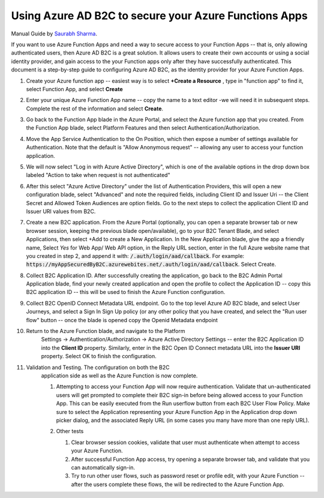 ================================================================================
Using Azure AD B2C to secure your Azure Functions Apps
================================================================================

Manual Guide by
`Saurabh Sharma <https://docs.microsoft.com/answers/answers/40449/view.html>`_.

If you want to use Azure Function Apps and need a way to secure access
to your Function Apps -- that is, only allowing authenticated users,
then Azure AD B2C is a great solution. It allows users to create their
own accounts or using a social identity provider, and gain access to the
your Function apps only after they have successfully authenticated. This
document is a step-by-step guide to configuring Azure AD B2C, as the
identity provider for your Azure Function Apps.

#.  Create your Azure function app -- easiest way is to select **+Create
    a Resource** , type in "function app" to find it, select Function
    App, and select **Create**

    .. image:: ./secure-azure-function-apps-with-microsoft-b2c/01.png
       :alt: 1

#.  Enter your unique Azure Function App name -- copy the name to a text
    editor -we will need it in subsequent steps. Complete the rest of
    the information and select **Create**.

    .. image:: ./secure-azure-function-apps-with-microsoft-b2c/02.png
       :alt: 2

#.  Go back to the Function App blade in the Azure Portal, and select
    the Azure function app that you created. From the Function App
    blade, select Platform Features and then select
    Authentication/Authorization.

    .. image:: ./secure-azure-function-apps-with-microsoft-b2c/03.png
       :alt: 3

#.  Move the App Service Authentication to the On Position, which then
    expose a number of settings available for Authentication. Note that
    the default is "Allow Anonymous request" -- allowing any user to
    access your function application.

    .. image:: ./secure-azure-function-apps-with-microsoft-b2c/04.png
       :alt: 4

#.  We will now select "Log in with Azure Active Directory", which is
    one of the available options in the drop down box labeled "Action to
    take when request is not authenticated"

    .. image:: ./secure-azure-function-apps-with-microsoft-b2c/05.png
       :alt: 5

#.  After this select "Azure Active Directory" under the list of
    Authentication Providers, this will open a new configuration blade,
    select "Advanced" and note the required fields, including Client ID
    and Issuer Uri -- the Client Secret and Allowed Token Audiences are
    option fields. Go to the next steps to collect the application
    Client ID and Issuer URI values from B2C.

    .. image:: ./secure-azure-function-apps-with-microsoft-b2c/06.png
       :alt: 6

#.  Create a new B2C application. From the Azure Portal (optionally, you
    can open a separate browser tab or new browser session, keeping the
    previous blade open/available), go to your B2C Tenant Blade, and
    select Applications, then select +Add to create a New Application.
    In the New Application blade, give the app a friendly name, Select
    *Yes* for Web App/ Web API option, in the Reply URL section,
    enter in the full Azure website name that you created in step 2, and
    append it with: :code:`/.auth/login/aad/callback`. For example:
    :code:`https://myAppSecuredByB2C.azurewebites.net/.auth/login/aad/callback`.
    Select Create.

    .. image:: ./secure-azure-function-apps-with-microsoft-b2c/07.png
       :alt: 7

#.  Collect B2C Application ID. After successfully creating the
    application, go back to the B2C Admin Portal Application blade, find
    your newly created application and open the profile to collect the
    Application ID -- copy this B2C application ID -- this will be used
    to finish the Azure Function configuration.

    .. image:: ./secure-azure-function-apps-with-microsoft-b2c/08.png
       :alt: 8

#.  Collect B2C OpenID Connect Metadata URL endpoint. Go to the top
    level Azure AD B2C blade, and select User Journeys, and select a
    Sign In Sign Up policy (or any other policy that you have created,
    and select the "Run user flow" button -- once the blade is opened
    copy the Openid Metadata endpoint

    .. image:: ./secure-azure-function-apps-with-microsoft-b2c/09.png
       :alt: 9

#. Return to the Azure Function blade, and navigate to the Platform
    Settings -> Authentication/Authorization -> Azure Active Directory
    Settings -- enter the B2C Application ID into the **Client ID**
    property. Similarly, enter in the B2C Open ID Connect metadata URL
    into the **Issuer URI** property. Select OK to finish the
    configuration.

    .. image:: ./secure-azure-function-apps-with-microsoft-b2c/10.png
       :alt: 10

#. Validation and Testing. The configuration on both the B2C
    application side as well as the Azure Function is now complete.

    #.  Attempting to access your Function App will now require
        authentication. Validate that un-authenticated users will get
        prompted to complete their B2C sign-in before being allowed
        access to your Function App. This can be easily executed from
        the Run userflow button from each B2C User Flow Policy. Make
        sure to select the Application representing your Azure Function
        App in the Application drop down picker dialog, and the
        associated Reply URL (in some cases you many have more than one
        reply URL).

        .. image:: ./secure-azure-function-apps-with-microsoft-b2c/11.png
           :alt: 11

    #.  Other tests

        #.  Clear browser session cookies, validate that user must
            authenticate when attempt to access your Azure Function.
        #.  After successful Function App access, try opening a separate
            browser tab, and validate that you can automatically
            sign-in.
        #.  Try to run other user flows, such as password reset or
            profile edit, with your Azure Function -- after the users
            complete these flows, the will be redirected to the Azure
            Function App.
